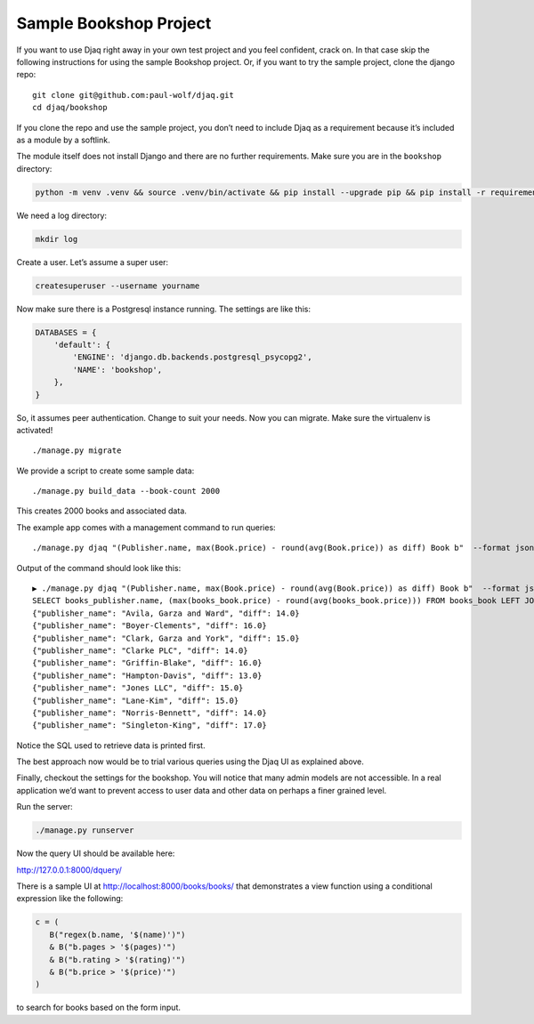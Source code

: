 Sample Bookshop Project
=======================

If you want to use Djaq right away in your own test project and you feel
confident, crack on. In that case skip the following instructions for
using the sample Bookshop project. Or, if you want to try the sample
project, clone the django repo:

::

   git clone git@github.com:paul-wolf/djaq.git
   cd djaq/bookshop

If you clone the repo and use the sample project, you don’t need to
include Djaq as a requirement because it’s included as a module by a
softlink. 

The module itself does not install Django and there are no further
requirements. Make sure you are in the ``bookshop`` directory:

.. code:: shell

   python -m venv .venv && source .venv/bin/activate && pip install --upgrade pip && pip install -r requirements.txt

We need a log directory:

.. code:: shell

   mkdir log

Create a user. Let’s assume a super user:

.. code:: shell

   createsuperuser --username yourname

Now make sure there is a Postgresql instance running. The settings are
like this:

.. code:: python

   DATABASES = {
       'default': {
           'ENGINE': 'django.db.backends.postgresql_psycopg2',
           'NAME': 'bookshop',
       },
   }

So, it assumes peer authentication. Change to suit your needs. Now you
can migrate. Make sure the virtualenv is activated!

::

   ./manage.py migrate

We provide a script to create some sample data:

::

   ./manage.py build_data --book-count 2000

This creates 2000 books and associated data.

The example app comes with a management command to run queries:

::

   ./manage.py djaq "(Publisher.name, max(Book.price) - round(avg(Book.price)) as diff) Book b"  --format json

Output of the command should look like this:

::

   ▶ ./manage.py djaq "(Publisher.name, max(Book.price) - round(avg(Book.price)) as diff) Book b"  --format json
   SELECT books_publisher.name, (max(books_book.price) - round(avg(books_book.price))) FROM books_book LEFT JOIN books_publisher ON (books_book.publisher_id = books_publisher.id)  GROUP BY books_publisher.name LIMIT 10
   {"publisher_name": "Avila, Garza and Ward", "diff": 14.0}
   {"publisher_name": "Boyer-Clements", "diff": 16.0}
   {"publisher_name": "Clark, Garza and York", "diff": 15.0}
   {"publisher_name": "Clarke PLC", "diff": 14.0}
   {"publisher_name": "Griffin-Blake", "diff": 16.0}
   {"publisher_name": "Hampton-Davis", "diff": 13.0}
   {"publisher_name": "Jones LLC", "diff": 15.0}
   {"publisher_name": "Lane-Kim", "diff": 15.0}
   {"publisher_name": "Norris-Bennett", "diff": 14.0}
   {"publisher_name": "Singleton-King", "diff": 17.0}

Notice the SQL used to retrieve data is printed first.

The best approach now would be to trial various queries using the Djaq
UI as explained above.

Finally, checkout the settings for the bookshop. You will notice that
many admin models are not accessible. In a real application we’d want to
prevent access to user data and other data on perhaps a finer grained
level.

Run the server:

.. code:: shell

   ./manage.py runserver

Now the query UI should be available here:

http://127.0.0.1:8000/dquery/


There is a sample UI at http://localhost:8000/books/books/ that demonstrates a
view function using a conditional expression like the following:

.. code:: python

   c = (
      B("regex(b.name, '$(name)')")
      & B("b.pages > '$(pages)'")
      & B("b.rating > '$(rating)'")
      & B("b.price > '$(price)'")
   )

to search for books based on the form input. 

